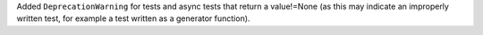 Added ``DeprecationWarning`` for tests and async tests that return a
value!=None (as this may indicate an improperly written test, for example a
test written as a generator function).
